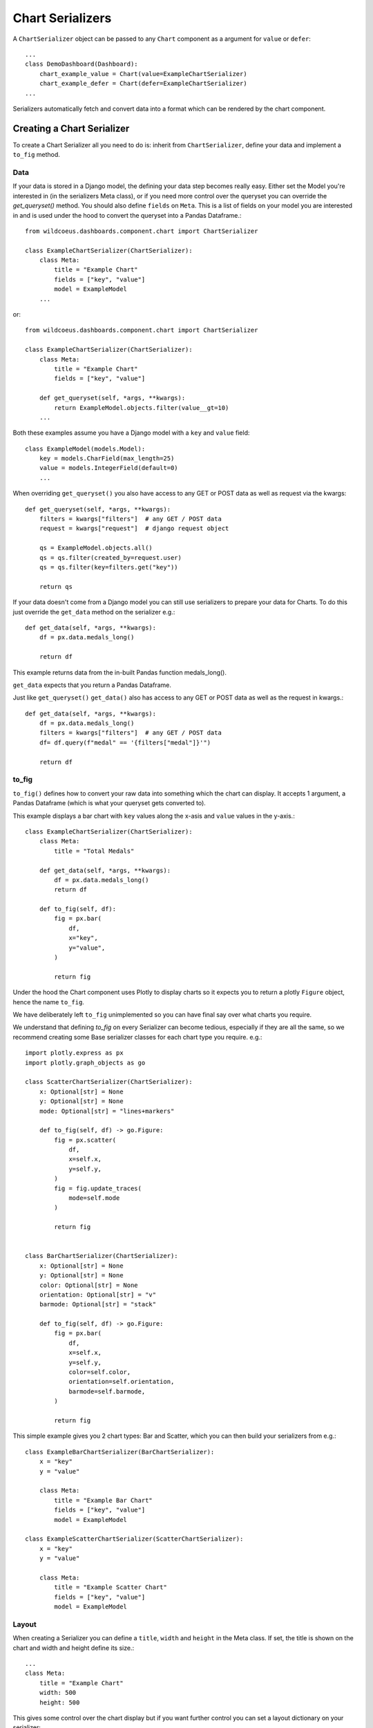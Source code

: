 ==================
Chart Serializers
==================

A ``ChartSerializer`` object can be passed to any ``Chart`` component as a argument for ``value`` or ``defer``:

::

    ...
    class DemoDashboard(Dashboard):
        chart_example_value = Chart(value=ExampleChartSerializer)
        chart_example_defer = Chart(defer=ExampleChartSerializer)
    ...

Serializers automatically fetch and convert data into a format which can be rendered by the chart component.

Creating a Chart Serializer
++++++++++++++++++++++++++++

To create a Chart Serializer all you need to do is: inherit from ``ChartSerializer``, define your data
and implement a ``to_fig`` method.

Data
****

If your data is stored in a Django model, the defining your
data step becomes really easy.  Either set the Model you're interested in (in the
serializers Meta class), or if you need more control over the queryset you can override the `get_queryset()` method.
You should also define ``fields`` on ``Meta``.  This is a list of fields on your model you are interested in and is
used under the hood to convert the queryset into a Pandas Dataframe.::

    from wildcoeus.dashboards.component.chart import ChartSerializer

    class ExampleChartSerializer(ChartSerializer):
        class Meta:
            title = "Example Chart"
            fields = ["key", "value"]
            model = ExampleModel
        ...

or::

    from wildcoeus.dashboards.component.chart import ChartSerializer

    class ExampleChartSerializer(ChartSerializer):
        class Meta:
            title = "Example Chart"
            fields = ["key", "value"]

        def get_queryset(self, *args, **kwargs):
            return ExampleModel.objects.filter(value__gt=10)
        ...

Both these examples assume you have a Django model with a ``key`` and ``value`` field::

    class ExampleModel(models.Model):
        key = models.CharField(max_length=25)
        value = models.IntegerField(default=0)
        ...

When overriding ``get_queryset()`` you also have access to any GET or POST data as well as request via the kwargs::

    def get_queryset(self, *args, **kwargs):
        filters = kwargs["filters"]  # any GET / POST data
        request = kwargs["request"]  # django request object

        qs = ExampleModel.objects.all()
        qs = qs.filter(created_by=request.user)
        qs = qs.filter(key=filters.get("key"))

        return qs

If your data doesn't come from a Django model you can still use serializers to prepare your data for Charts.
To do this just override the ``get_data`` method on the serializer e.g.::

    def get_data(self, *args, **kwargs):
        df = px.data.medals_long()

        return df

This example returns data from the in-built Pandas function medals_long().

``get_data`` expects that you return a Pandas Dataframe.

Just like ``get_queryset()`` ``get_data()`` also has access to any GET or POST data as well as the request in kwargs.::

    def get_data(self, *args, **kwargs):
        df = px.data.medals_long()
        filters = kwargs["filters"]  # any GET / POST data
        df= df.query(f"medal" == '{filters["medal"]}'")

        return df

to_fig
******

``to_fig()`` defines how to convert your raw data into something which the chart can display.
It accepts 1 argument, a Pandas Dataframe (which is what your queryset gets converted to).

This example displays a bar chart with ``key`` values along the x-asis and ``value`` values in the y-axis.::

    class ExampleChartSerializer(ChartSerializer):
        class Meta:
            title = "Total Medals"

        def get_data(self, *args, **kwargs):
            df = px.data.medals_long()
            return df

        def to_fig(self, df):
            fig = px.bar(
                df,
                x="key",
                y="value",
            )

            return fig

.. image:: _images/serializers_chart.png
   :alt: Metal Bar Chart

Under the hood the Chart component uses Plotly to display charts so it expects
you to return a plotly ``Figure`` object, hence the name ``to_fig``.

We have deliberately left ``to_fig`` unimplemented so you can have final say over what charts you require.

We understand that defining `to_fig` on every Serializer can become tedious, especially if they are
all the same, so we recommend creating some Base serializer classes for each chart type you require. e.g.::

    import plotly.express as px
    import plotly.graph_objects as go

    class ScatterChartSerializer(ChartSerializer):
        x: Optional[str] = None
        y: Optional[str] = None
        mode: Optional[str] = "lines+markers"

        def to_fig(self, df) -> go.Figure:
            fig = px.scatter(
                df,
                x=self.x,
                y=self.y,
            )
            fig = fig.update_traces(
                mode=self.mode
            )

            return fig


    class BarChartSerializer(ChartSerializer):
        x: Optional[str] = None
        y: Optional[str] = None
        color: Optional[str] = None
        orientation: Optional[str] = "v"
        barmode: Optional[str] = "stack"

        def to_fig(self, df) -> go.Figure:
            fig = px.bar(
                df,
                x=self.x,
                y=self.y,
                color=self.color,
                orientation=self.orientation,
                barmode=self.barmode,
            )

            return fig

This simple example gives you 2 chart types: Bar and Scatter, which you can then build your serializers from e.g.::

    class ExampleBarChartSerializer(BarChartSerializer):
        x = "key"
        y = "value"

        class Meta:
            title = "Example Bar Chart"
            fields = ["key", "value"]
            model = ExampleModel

    class ExampleScatterChartSerializer(ScatterChartSerializer):
        x = "key"
        y = "value"

        class Meta:
            title = "Example Scatter Chart"
            fields = ["key", "value"]
            model = ExampleModel


Layout
******

When creating a Serializer you can define a ``title``, ``width`` and ``height`` in the Meta class.
If set, the title is shown on the chart and width and height define its size.::

    ...
    class Meta:
        title = "Example Chart"
        width: 500
        height: 500

This gives some control over the chart display but if you want further control you can
set a layout dictionary on your serializer::

    class ExampleChartSerializer(BarChartSerializer):
        x = "nation"
        y = "count"
        layout = dict(
            xaxis_title="Nation",
            yaxis_title="Total Medals",
            font=dict(family="Courier New, monospace", size=14, color="RebeccaPurple"),
        )

        class Meta:
            title = "Total Medals"

        def get_data(self, *args, **kwargs):
            df = px.data.medals_long()

            return df

.. image:: _images/serializers_layout.png
   :alt: Chart

This allows you to change the total look and feel of any chart.  See the Plotly documentation
for a full list of parameters you can set - https://plotly.com/python/reference/layout/